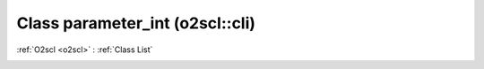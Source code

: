 Class parameter_int (o2scl::cli)
================================

:ref:`O2scl <o2scl>` : :ref:`Class List`

.. _parameter_int:

.. doxygenclass:: o2scl::cli::parameter_int
